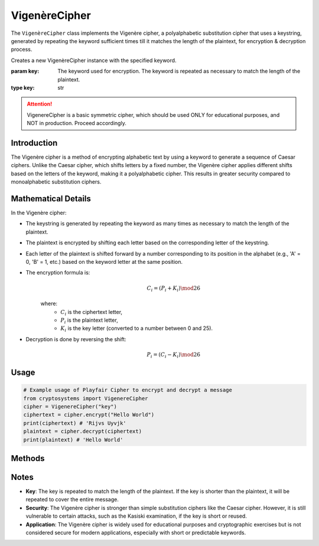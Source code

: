 VigenèreCipher
==============

The ``VigenèreCipher`` class implements the Vigenère cipher, a polyalphabetic substitution cipher that uses a keystring, generated by repeating the keyword sufficient times till it matches the length of the plaintext, for encryption & decryption process.

.. class:: VigenèreCipher(key: str)

    Creates a new VigenèreCipher instance with the specified keyword.

    :param key: The keyword used for encryption. The keyword is repeated as necessary to match the length of the plaintext.
    :type key: str

.. attention::

   VigenereCipher is a basic symmetric cipher, which should be used ONLY for educational purposes, and NOT in production. Proceed accordingly.

Introduction
------------
The Vigenère cipher is a method of encrypting alphabetic text by using a keyword to generate a sequence of Caesar ciphers. Unlike the Caesar cipher, which shifts letters by a fixed number, the Vigenère cipher applies different shifts based on the letters of the keyword, making it a polyalphabetic cipher. This results in greater security compared to monoalphabetic substitution ciphers.

Mathematical Details
--------------------
In the Vigenère cipher:

- The keystring is generated by repeating the keyword as many times as necessary to match the length of the plaintext.

- The plaintext is encrypted by shifting each letter based on the corresponding letter of the keystring.

- Each letter of the plaintext is shifted forward by a number corresponding to its position in the alphabet (e.g., 'A' = 0, 'B' = 1, etc.) based on the keyword letter at the same position.

- The encryption formula is:
    .. math::

        C_i = (P_i + K_i) \mod 26

    where:
          - :math:`C_i` is the ciphertext letter,
          - :math:`P_i` is the plaintext letter,
          - :math:`K_i` is the key letter (converted to a number between 0 and 25).

- Decryption is done by reversing the shift:
    .. math::

        P_i = (C_i - K_i) \mod 26

Usage
-----
.. code-block:: python

    # Example usage of Playfair Cipher to encrypt and decrypt a message
    from cryptosystems import VigenereCipher
    cipher = VigenereCipher("key")
    ciphertext = cipher.encrypt("Hello World")
    print(ciphertext) # 'Rijvs Uyvjk'
    plaintext = cipher.decrypt(ciphertext)
    print(plaintext) # 'Hello World'

Methods
-------
.. function:: encrypt(plaintext: str) -> str

    Encrypts the given plaintext using the Vigenère cipher.

    :param plaintext: The plaintext message to be encrypted.
    :type plaintext: str
    :return: The encrypted ciphertext.
    :rtype: str

.. function:: decrypt(ciphertext: str) -> str

    Decrypts the given ciphertext using the Vigenère cipher.

    :param ciphertext: The ciphertext message to be decrypted.
    :type ciphertext: str
    :return: The decrypted plaintext.
    :rtype: str

Notes
-----
- **Key**: The key is repeated to match the length of the plaintext. If the key is shorter than the plaintext, it will be repeated to cover the entire message.
- **Security**: The Vigenère cipher is stronger than simple substitution ciphers like the Caesar cipher. However, it is still vulnerable to certain attacks, such as the Kasiski examination, if the key is short or reused.
- **Application**: The Vigenère cipher is widely used for educational purposes and cryptographic exercises but is not considered secure for modern applications, especially with short or predictable keywords.
